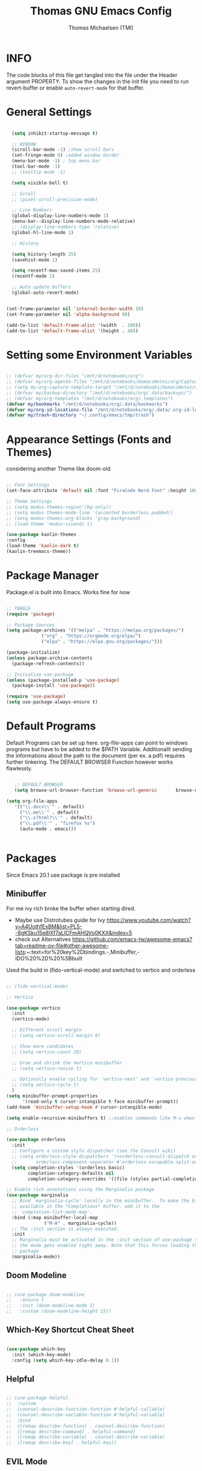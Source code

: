 #+TITLE: Thomas GNU Emacs Config
#+AUTHOR: Thomas Michaelsen (TMI)
#+PROPERTY: header-args:emacs-lisp :tangle ./init.el
#+DESCRIPTION: Personal Emacs Config
#+STARTUP: showeverything
#+OPTIONS: toc:2

* INFO  

The code blocks of this file get tangled into the file
under the Header argument PROPERTY. To show the changes in the init file
you need to run revert-buffer or enable ~auto-revert-mode~ for that buffer.

* General Settings



#+begin_src emacs-lisp

    (setq inhibit-startup-message t)

    ;; WINDOW
    (scroll-bar-mode -1) ;show scroll bars
    (set-fringe-mode 0) ;added window border
    (menu-bar-mode -1) ; top menu bar
    (tool-bar-mode -1)
    ;; (tooltip mode -1)

    (setq visible-bell t)

    ;; Scroll
    ;; (pixel-scroll-precision-mode)

    ;; Line Numbers
    (global-display-line-numbers-mode 1)
    (menu-bar--display-line-numbers-mode-relative)
    ;; (display-line-numbers-type 'relative)
    (global-hl-line-mode 1)

    ;; History

    (setq history-length 25)
    (savehist-mode 1)

    (setq recentf-max-saved-items 25)
    (recentf-mode 1)

    ;; Auto update buffers
    (global-auto-revert-mode)


  (set-frame-parameter nil 'internal-border-width 10)
  (set-frame-parameter nil 'alpha-background 90)
  
  (add-to-list 'default-frame-alist '(width  . 100))
  (add-to-list 'default-frame-alist '(height . 40))

#+end_src



* Setting some Environment Variables


#+begin_src emacs-lisp 

   ;; (defvar my/org-dir-files "/mnt/d/notebooks/org")
   ;; (defvar my/org-agenda-files "/mnt/d/notebooks/DemacsNotes/org/Capture.org")
   ;; (setq my-org-capture-template-target "/mnt/d/notebooks/DemacsNotes/org/Capture.org")
   ;; (defvar my/backup-directory "/mnt/d/notebooks/org/.data/backups/")
   ;; (defvar my/org-templates "/mnt/d/notebooks/org/.templates")
   (defvar my/bookmarks "/mnt/d/notebooks/org/.data/bookmarks")
   (defvar my/org-id-locations-file "/mnt/d/notebooks/org/.data/.org-id-locations")
   (defvar my/trash-directory "~/.config/emacs/tmp/trash")

#+end_src

* Appearance Settings (Fonts and Themes)

considering another Theme like doom-old

#+begin_src emacs-lisp 

  ;; Font Settings
  (set-face-attribute 'default nil :font "FiraCode Nerd Font" :height 180)

  ;; Theme Settings
  ;; (setq modus-themes-region'(bg-only))
  ;; (setq modus-themes-mode-line '(accented borderless padded))
  ;; (setq modus-themes-org-blocks 'gray-background)
  ;; (load-theme 'modus-vivendi t)

  (use-package kaolin-themes
  :config
  (load-theme 'kaolin-dark t)
  (kaolin-treemacs-theme))

#+end_src

* Package Manager

Package.el is built into Emacs. Works fine for now

#+begin_src emacs-lisp

  ;; TANGLE
  (require 'package)

  ;; Package Sources
  (setq package-archives '(("melpa" . "https://melpa.org/packages/")
			   ("org" . "https://orgmode.org/elpa/")
			   ("elpa" . "https://elpa.gnu.org/packages/")))

  (package-initialize)
  (unless package-archive-contents
    (package-refresh-contents))

  ;; Initialize use-package
  (unless (package-installed-p 'use-package)
    (package-install 'use-package))

  (require 'use-package)
  (setq use-package-always-ensure t)

#+end_src

* Default Programs

Default Programs can be set up here. org-file-apps can point to windows programs but have
to be added to the $PATH Variable. Additionallt sending the informations about the
path to the document (per ex. a pdf) requires further tinkering.
The DEFAULT BROWSER Function however works flawlessly. 

#+begin_src emacs-lisp

     ;; DEFAULT BROWSER
     (setq browse-url-browser-function 'browse-url-generic       browse-url-generic-program "/mnt/c/Program Files (x86)/Microsoft/Edge/Application/msedge.exe")

  (setq org-file-apps
     '(("\\.docx\\'" . default)
       ("\\.mm\\'" . default)
       ("\\.x?html?\\'" . default)
       ("\\.pdf\\'" . "firefox %s")
       (auto-mode . emacs)))


#+end_src

* Packages

Since Emacs 20.1 use package is pre installed

** Minibuffer

For me ivy rich broke the buffer when starting dired.
- Maybe use Distrotubes guide for Ivy https://www.youtube.com/watch?v=A4UothfExBM&list=PL5--8gKSku15e8lXf7aLICFmAHQVo0KXX&index=5
- check out Alternatives https://github.com/emacs-tw/awesome-emacs?tab=readme-ov-file#other-awesome-lists:~:text=for%20key%2Dbindings.-,Minibuffer,-IDO%20%2D%20%5Bbuilt  
Used the build in (fido-vertical-mode)  and switched to vertico and orderless

#+begin_src emacs-lisp

  ;; (fido-vertical-mode)

  ;; Vertico

  (use-package vertico
    :init
    (vertico-mode)

    ;; Different scroll margin
    ;; (setq vertico-scroll-margin 0)

    ;; Show more candidates
    ;; (setq vertico-count 20)

    ;; Grow and shrink the Vertico minibuffer
    ;; (setq vertico-resize t)

    ;; Optionally enable cycling for `vertico-next' and `vertico-previous'.
    ;; (setq vertico-cycle t)
    ) 
  (setq minibuffer-prompt-properties
        '(read-only t cursor-intangible t face minibuffer-prompt))
  (add-hook 'minibuffer-setup-hook #'cursor-intangible-mode)

  (setq enable-recursive-minibuffers t) ;;enables commands like M-x when in minibuffer

  ;; Orderless

  (use-package orderless
    :init
    ;; Configure a custom style dispatcher (see the Consult wiki)
    ;; (setq orderless-style-dispatchers '(+orderless-consult-dispatch orderless-affix-dispatch)
    ;;       orderless-component-separator #'orderless-escapable-split-on-space)
    (setq completion-styles '(orderless basic)
          completion-category-defaults nil
          completion-category-overrides '((file (styles partial-completion)))))

  ;; Enable rich annotations using the Marginalia package
  (use-package marginalia
    ;; Bind `marginalia-cycle' locally in the minibuffer.  To make the binding
    ;; available in the *Completions* buffer, add it to the
    ;; `completion-list-mode-map'.
    :bind (:map minibuffer-local-map
                ("M-A" . marginalia-cycle))
    ;; The :init section is always executed.
    :init
    ;; Marginalia must be activated in the :init section of use-package such that
    ;; the mode gets enabled right away. Note that this forces loading the
    ;; package.
    (marginalia-mode))

#+end_src

** Doom Modeline

#+begin_src emacs-lisp

  ;; (use-package doom-modeline
  ;;   :ensure t
  ;;   :init (doom-modeline-mode 1)
  ;;   :custom (doom-modeline-height 15))

#+end_src

** Which-Key Shortcut Cheat Sheet

#+begin_src emacs-lisp

  (use-package which-key
    :init (which-key-mode)
    :config (setq which-key-idle-delay 0.1))

#+end_src

** Helpful

#+begin_src emacs-lisp

  ;; (use-package helpful
  ;;  :custom
  ;;  (counsel-describe-function-function #'helpful-callable)
  ;;  (counsel-describe-variable-function #'helpful-variable)
  ;;  :bind
  ;;  ([remap describe-function] . counsel-describe-function)
  ;;  ([remap describe-command] . helpful-command)
  ;;  ([remap describe-variable] . counsel-describe-variable)
  ;;  ([remap describe-key] . helpful-key))

#+end_src

** EVIL Mode
*** DONE org-cycle in evil mode

#+begin_src emacs-lisp

    (use-package evil
      :init
      (setq evil-want-integration t)
  ;;    (setq evil-want-C-i-jump nil) ;; disables Jumplist binding so you can TAB in Normal mode in Org mode 
      (setq evil-want-C-u-scroll t)
      (setq evil-want-C-d-scroll t)
      (setq evil-want-keybinding nil)
      (setq evil-vsplit-window-right t)
      (setq evil-split-window-below t)
      (evil-mode))

  (use-package evil-collection
    :after evil
    :config
    (setq evil-collection-mode-list '(dashboard dired org vertico ibuffer))
    (evil-collection-init))

#+end_src

** Org Mode

You can manually add files to the agenda ‘M-x org-agenda-file-to-front’

By Default ive set emacs to create IDs when I store a Link if there is no custom ID.
The my/capture functions set the variable to either use or not use an ID for this Capture.
~let~ will change that variable only within the function and leaves the global settings untouched.

#+begin_src emacs-lisp

  ; Diable Line 
       (defun my-display-numbers-hook ()
         (display-line-numbers-mode 0))

       (defun tmi/org-mode-setup ()
         (org-indent-mode)
         (setq evil-auto-indent t))

       (add-hook 'org-mode-hook 'my-display-numbers-hook)
       ;; (defun my/org-todo-insert-comment ()
       ;;       (interactive)
       ;;       (let ((current-prefix-arg '(4))) ;; emulate C-u
       ;;         (call-interactively 'org-todo))) ;; invoke align-regexp interactively

       ;; when calling store-link it creates a link unless there is a defined custom id.
       ;; when capture is called do not create an id.
       ;; when my/capture-with... is called it creates an id at point.
       ;; so we can say capture with id > task and it will create an id at point and link to that id.

       (defun my/capture-with-id-at-point()
         (interactive)
         (let ((org-id-link-to-org-use-id t))
           (org-capture nil)
           ))

       ;; (defun my/capture-journal-without-id()
       ;;   (org-capture nil))

       (use-package org
         :pin org
         :commands (org-capture org-agenda)
         :hook (org-mode . tmi/org-mode-setup)
         :config
         (setq org-directory-files '("/mnt/d/notebooks/org/")) ;;Default location of Org files
         (setq org-agenda-files '("/mnt/d/notebooks/org/Tasks.org" "/mnt/d/notebooks/org/Meetings.org")) ;;org agenda searches in this file or dir for todo items
         (setq org-ellipsis " +")
         (setq org-return-follows-link t)
         (setq org-log-done 'time) ;; timestamp on done
         (setq org-log-into-drawer t)
         (setq org-startup-folded nil)



         ;; Setup org-id

         (require 'org-id)
         (setq org-id-link-to-org-use-id 'create-if-interactive-and-no-custom-id)
         ;; (org-id-method) 
         (setq org-id-locations-file my/org-id-locations-file) ;; set where id's are stored

         ;;Set Faces

         (custom-set-faces
          '(org-level-1 ((t (:inherit outline-1 :height 1.3))))
          '(org-level-2 ((t (:inherit outline-2 :height 1.2))))
          '(org-level-3 ((t (:inherit outline-3 :height 1.1))))
          '(org-level-4 ((t (:inherit outline-4 :height 1.0))))
          '(org-level-5 ((t (:inherit outline-5 :height 0.9))))
          '(org-block ((t (:family "Fira Code Mono"  :height 1.0))))
          )

         ;; Org Capture Templates

         (setq org-capture-templates
               `(("t" "Tasks" entry (file+headline "/mnt/d/notebooks/org/Tasks.org" "Task List")
                  (file "/mnt/d/notebooks/org/.templates/Task_Template.org")
                  :prepend t
                  :jump-to-captured t
                  :empty-lines-after 1
                  :empty-lines-before 1
                  )

                 ("m" "Meeting" entry (file+headline "/mnt/d/notebooks/org/Meetings.org" "Metting Notes")
                  (file "/mnt/d/notebooks/org/.templates/Meeting_Template.org")
                  :prepend t
                  :jump-to-captured t
                  :empty-lines-after 1
                  :empty-lines-before 1
                  :time-prompt 1
                  )
                 
                 ("c" "Free Capture" entry (file+headline "/mnt/d/notebooks/org/org_capture.org" "Inbox")
                  (file "/mnt/d/notebooks/org/.templates/Free_Capture_Template.org")
                  :prepend t
                  :empty-lines-before 0
                  :empty-lines-after 0
                  )

                 ("j" "Journal Log" item (file+function "/mnt/d/notebooks/org/Journal.org"
                                                      (lambda ()
                                                        (org-datetree-find-date-create
                                                         (org-date-to-gregorian (org-today)) t)
                                                        (re-search-forward "^\\*.+ Log" nil t)))
                  (file "/mnt/d/notebooks/org/.templates/Journal_Template.org")
                  :empty-lines-before 1
                  :empty-lines-after 1
                  )

                 ("J" "Journal Outline" entry (file+olp+datetree "/mnt/d/notebooks/org/Journal.org" "Journal")
                  (file "/mnt/d/notebooks/org/.templates/Journal_Outline_Template.org")
                  :prepend nil
                  :empty-lines-before 0
                  :empty-lines-after 0
                  )

                 )

               ;; Org global TODO States
               ;; (setq org-todo-keywords
               ;;	'((sequence "TODO" "FEEDBACK" "VERIFY" "|" "DONE" "DELEGATED")))
               ))

       ;; Org Refile

     (setq org-refile-targets
           (quote(("/mnt/d/notebooks/org/Tasks.org" :maxlevel . 1)
                  ("/mnt/d/notebooks/org/Meetings.org" :maxlevel . 1)
                  ("/mnt/d/notebooks/org/org_capture.org" :maxlevel . 1))))


     (setq org-refile-use-outline-path nil)
     (setq org-refile-allow-creating-parent-nodes t)
     (setq org-outline-path-complete-in-steps nil)


  ;;(org-id-get-with-outline-path-completion)
  ;; (defun my/org-add-ids-to-headlines-in-file ()
  ;;   "Add ID properties to all headlines in the current file which
  ;; do not already have one."
  ;;   (interactive)
  ;;   (org-map-entries 'org-id-get-create))

       ;; (add-hook 'org-mode-hook
       ;;           (lambda ()
       ;;             (add-hook 'before-save-hook 'my/org-add-ids-to-headlines-in-file nil 'local)))

       ;; (add-hook 'org-mode-hook 'org-indent-mode)



#+end_src

*** Org Agenda

#+begin_src emacs-lisp

  (setq org-agenda-window-setup 'reorganize-frame) 
  (setq org-agenda-restore-windows-after-quit t)

#+end_src

*** Org Bullets

#+begin_src emacs-lisp

     (use-package org-bullets
       :after org
       :hook (org-mode . org-bullets-mode)
       :custom
       (org-bullets-bullet-list '("" "" "󰔶" "󰹞" "󰜁" "󰋘" "󱗿")))

#+end_src

** Google Calendar Import

#+begin_src emacs-lisp

  (require 'icalendar)

  (setq diary-file "/mnt/d/notebooks/org/cal.org")
  (setq calendar-mark-diary-entries-flag t)
  (add-to-list 'auto-mode-alist '("\\diary\\'" . diary-mode))
  (setq diary-comment-start ";;")
  (setq diary-comment-end "")
  (setq org-agenda-include-diary t)
  (add-hook 'diary-mode-hook 'real-auto-save-mode)
  (add-hook 'diary-mode-hook #'abbrev-mode) 

#+end_src


** MAGIT 

#+begin_src emacs-lisp

  (use-package magit
    :ensure t)

  (use-package ob-mermaid
    :ensure t)
  (setq ob-mermaid-cli-path "~/mermaid/node_modules/.bin/mmdc")


#+end_src

** Dired

basic setup and trash directory

#+begin_src emacs-lisp

  (use-package dired

    :ensure nil
    :commands (dired dired-jump)
    :custom ((dired-listing-switches "-agho --group-directories-first"))
    :config
    (evil-collection-define-key 'normal 'dired-mode-map
      "h" 'dired-up-directory
      "l" 'dired-find-file))
  (setq delete-by-moving-to-trash t)
  (setq trash-directory my/trash-directory)

#+end_src


* KEYBINDINGS

** Global

#+begin_src emacs-lisp

  ;; (global-set-key (kbd "<escape>") 'keyboard-escape-quit)
  (keymap-global-unset "C-k") ; unset kill line

#+end_src

** General.el Keybindings for Leader Keys
Resources https://github.com/noctuid/general.el

#+begin_src emacs-lisp

  (use-package general
    :config
    (general-evil-setup)

    ;; set up 'SPC' as the global leader key
    (general-create-definer tmi/leader-keys
      :states '(normal insert visual emacs)
      :keymaps 'override
      :prefix "SPC" ;; set leader
      :global-prefix  "M-SPC") ;; access leader in insert mode

    (tmi/leader-keys
      ":" '(execute-extended-command :wk "M-x")

      "f" '(:ignore t :wk "Files")
      "f f" '(find-file :wk "Find file")
      "f c" '((lambda () (interactive)
                (find-file "~/.config/emacs/config.org")) 
              :wk "Open config.org")
      "f r" '(recentf-open :wk "Recent Files")

      "TAB TAB" '(comment-line :wk "Comment lines")

      "B" '(:ignore t :wk "bookmarks")
      "B b" '(list-bookmarks :wk "List bookmarks")
      "B s" '(bookmark-set :wk "Set bookmarks")
      "B S" '(bookmark-save :wk "Save bookmarks")

      "b" '(:ignore t :wk "buffer")
      "b b" '(switch-to-buffer :wk "switch buffer")
      "b i" '(ibuffer :wk "ibuffer")
      "b p" '(previous-buffer :wk "<- buffer")
      "b n" '(next-buffer :wk "buffer ->")
      "b k" '(kill-buffer :wk "kill buffer")


      "u" '(universal-argument :wk "u-arg")
      "q" '(exit-minibuffer :wk "Exit minib")

      "h" '(:ignore t :wk "help")
      "h r r" '((lambda () (interactive)
                  (load-file "~/.config/emacs/init.el"))
                :wk "Reload emacs config")

      "d" '(:ignore t :wk "dir")
      "d d" '(switch-to-buffer :wk "placeholder")

   ;; "w" '(:ignore t :wk "window")
   ;; "w s"'(other-window :wk "switch window")
   ;; "w c"'(quit-window :wk "close window")
   ;; "w q" '(delete-other-windows :wk "delete other window")
   ;; "w v" '(evil-window-vsplit :wk "split vertical")

      "e" '(:ignore t :wk "eval")
      "e r" '(eval-region :wk "eval-r")
      "e b" '(eval-buffer :wk "eval-b")

      "o" '(:ignore t :wk "org")
      "o a" '(org-agenda :wk "Agenda")
      "o c" '(org-capture :wk "Capture")
      "o C" '(my/capture-with-id-at-point :wk "Capture with ID")
      "o l" '(org-store-link :wk "Store Link")
      "o i" '(org-insert-link :wk "Insert Link")
      "o s" '(org-schedule :wk "Schedule")
      "o d" '(org-deadline :wk "Deadline")
      "o t" '(org-set-tags-command :wk "Tags set/edit") 
      ;; "o k" '(my/org-todo-insert-comment :wk "Comment TODO item")
      "o n" '(org-add-note :wk "add note to current entry")
      "o o" '(org-open-at-point :wk "open link")
      "o ," '(org-cycle-agenda-files :wk "cycle agenda files")

      )
    )


#+end_src

* Window Behaviour and Buffers


#+begin_src emacs-lisp

  (setq display-buffer-base-action
  '((display-buffer-reuse-window
     display-buffer-reuse-mode-window
     display-buffer-same-window
     display-buffer-in-previous-window)))
  
#+end_src


* Littering

#+begin_src emacs-lisp

  (setq backup-directory-alist
        '((".*" . "~/.config/emacs/tmp/backups/")))
  (setq auto-save-file-name-transforms
        `((".*" ,"~/.config/emacs/tmp/backups/" t)))

#+end_src

* Bookmarks

#+begin_src emacs-lisp

 (setq bookmark-default-file my/bookmarks)

#+end_src

* AUTOTANGLE

Tangles this config to the init file

#+begin_src emacs-lisp

  (defun my/org-babel-tangle-config ()
    (when (string-equal (file-name-directory (buffer-file-name))
                        (expand-file-name user-emacs-directory))
      ;; Dynamic scoping to the rescue
      (let ((org-confirm-babel-evaluate nil))
        (org-babel-tangle))
      )
    ) 

  (add-hook 'org-mode-hook (lambda () (add-hook 'after-save-hook #'my/org-babel-tangle-config)))

#+end_src

* Pushes to Dropbox

#+begin_src emacs-lisp

  (defun my/push-to-drop ()
    (interactive)
    (when (string-equal (buffer-file-name)
                        "/mnt/d/notebooks/org/Tasks.org")
      ;; Dynamic scoping to the rescue
      (write-region nil nil "/mnt/d/notebooks/org/tanglecapture.org" nil nil nil t)))

  (add-hook 'org-mode-hook (lambda () (add-hook 'after-save-hook #'my/push-to-drop)))

#+end_src

* Org Super agenda

